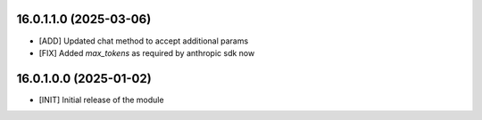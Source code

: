 16.0.1.1.0 (2025-03-06)
~~~~~~~~~~~~~~~~~~~~~~~

* [ADD] Updated chat method to accept additional params
* [FIX] Added `max_tokens` as required by anthropic sdk now

16.0.1.0.0 (2025-01-02)
~~~~~~~~~~~~~~~~~~~~~~~

* [INIT] Initial release of the module
